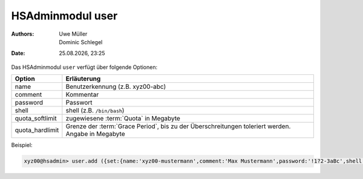 =================
HSAdminmodul user
=================

.. |date| date:: %d.%m.%Y
.. |time| date:: %H:%M

:Authors: - Uwe Müller
          - Dominic Schlegel

:Date: |date|, |time|


Das HSAdminmodul ``user`` verfügt über folgende Optionen:

+-----------------+---------------------------------------------------------------------------------------------------+
| Option          | Erläuterung                                                                                       |
+=================+===================================================================================================+
| name            | Benutzerkennung (z.B. xyz00-abc)                                                                  |
+-----------------+---------------------------------------------------------------------------------------------------+
| comment         | Kommentar                                                                                         |
+-----------------+---------------------------------------------------------------------------------------------------+
| password        | Passwort                                                                                          |
+-----------------+---------------------------------------------------------------------------------------------------+
| shell           | shell (z.B. ``/bin/bash``)                                                                        |
+-----------------+---------------------------------------------------------------------------------------------------+
| quota_softlimit | zugewiesene :term:`Quota` in Megabyte                                                             |
+-----------------+---------------------------------------------------------------------------------------------------+
| quota_hardlimit | Grenze der :term:`Grace Period`, bis zu der Überschreitungen toleriert werden. Angabe in Megabyte |
+-----------------+---------------------------------------------------------------------------------------------------+

Beispiel:

.. code-block:: console

    xyz00@hsadmin> user.add ({set:{name:'xyz00-mustermann',comment:'Max Mustermann',password:'!1?2-3aBc',shell:'/bin/bash',quota_softlimit:'50',quota_hardlimit:'75'}})
